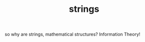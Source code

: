 # -*- mode:org -*-
#+TITLE: strings
#+STARTUP: indent
#+OPTIONS: toc:nil

so why are strings, mathematical structures?  Information Theory!
